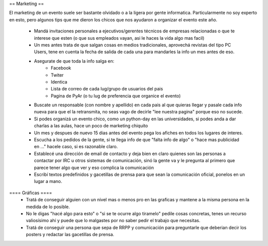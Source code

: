 == Marketing ==

El marketing de un evento suele ser bastante olvidado o a la ligera por gente informatica.
Particularmente no soy experto en esto, pero algunos tips que me dieron los chicos que nos ayudaron a organizar el evento este año.
 *  Mandá invitaciones personales a ejecutivos/gerentes técnicos de empresas relacionadas o que te interese que esten (o que sus empleados vayan, asi le haces la vida algo mas facil)
 * Un mes antes trata de que salgan cosas en medios tradicionales, aprovechá revistas del tipo PC Users, tene en cuenta la fecha de salida de cada una para mandarles la info un mes antes de eso.
 * Asegurate de que toda la info salga en:
	* Facebook
	* Twiter
	* Identica
	* Lista de correo de cada lug/grupo de usuarios del pais
	* Pagina de PyAr (o tu lug de preferencia que organice el evento)
 * Buscate un responsable (con nombre y apellido) en cada pais al que quieras llegar y pasale cada info nueva para que el la retransmita, no seas vago de decirle "lee nuestra pagina" porque eso no sucede.
 * Si podes organizá un evento chico, como un python-day en las universidades, si podes anda a dar charlas a las aulas, hace un poco de marketing chiquito
 * Un mes y despues de nuevo 15 dias antes del evento pega los afiches en todos los lugares de interes.
 * Escucha a los pedidos de la gente, si te llega info de que "falta info de algo" o "hace mas publicidad en ..." hacele caso, si es razonable claro.
 * Establecé una dirección de email de contacto y deja bien en claro quienes son las personas a contactar por IRC u otros sistemas de comunicación, sinó la gente va y le pregunta al primero que parece tener algo que ver y eso complica la comunicación
 * Escribí textos predefinidos y gacetillas de prensa para que sean la comunicación oficial, ponelos en un lugar a mano.

==== Gráficas ====
 * Tratá de conseguir alguien con un nivel mas o menos pro en las graficas y mantene a la misma persona en la medida de lo posible.
 * No le digas "hacé algo para esto" o "si se te ocurre algo tiramelo" pedile cosas concretas, tenes un recurso valiosísimo ahi y puede que lo malgastes por no saber pedir el trabajo que necesitas.
 * Tratá de conseguir una persona que sepa de RRPP y comunicación para preguntarle que deberian decir los posters y redactar las gacetillas de prensa.

